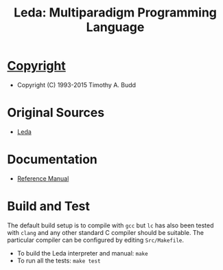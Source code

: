 #                            -*- mode: org; -*-
#
#+TITLE: *Leda: Multiparadigm Programming Language*
#+AUTHOR: nil
#+OPTIONS: author:nil email:nil ^:{}
#+LaTeX_HEADER: \usepackage[parfill]{parskip}
#+STARTUP: hidestars odd

* [[http://henry.github.com/Leda/COPYING][Copyright]]
  + Copyright (C) 1993-2015 Timothy A. Budd

* Original Sources
  + [[http://web.engr.oregonstate.edu/~budd/Books/leda/info/ledainterp.tar][Leda]]

* Documentation
  + [[http://henry.github.com/Leda/Doc/refmanual.pdf][Reference Manual]]

* Build and Test
  The default build setup is to compile with =gcc= but =lc= has also been
  tested with =clang= and any other standard C compiler should be suitable.
  The particular compiler can be configured by editing =Src/Makefile=.
  + To build the Leda interpreter and manual: =make=
  + To run all the tests: =make test=
